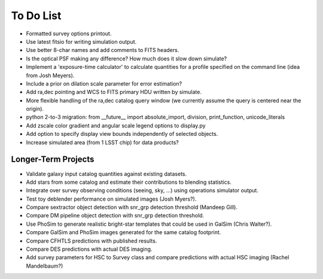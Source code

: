 To Do List
==========

* Formatted survey options printout.
* Use latest fitsio for writing simulation output.
* Use better 8-char names and add comments to FITS headers.
* Is the optical PSF making any difference? How much does it slow down simulate?
* Implement a 'exposure-time calculator' to calculate quantities for a profile specified on the command line (idea from Josh Meyers).
* Include a prior on dilation scale parameter for error estimation?
* Add ra,dec pointing and WCS to FITS primary HDU written by simulate.
* More flexible handling of the ra,dec catalog query window (we currently assume the query is centered near the origin).
* python 2-to-3 migration: from __future__ import absolute_import, division, print_function, unicode_literals
* Add zscale color gradient and angular scale legend options to display.py
* Add option to specify display view bounds independently of selected objects.
* Increase simulated area (from 1 LSST chip) for data products?

Longer-Term Projects
--------------------

* Validate galaxy input catalog quantities against existing datasets.
* Add stars from some catalog and estimate their contributions to blending statistics.
* Integrate over survey observing conditions (seeing, sky, ...) using operations simulator output.
* Test toy deblender performance on simulated images (Josh Myers?).
* Compare sextractor object detection with snr_grp detection threshold (Mandeep Gill).
* Compare DM pipeline object detection with snr_grp detection threshold.
* Use PhoSim to generate realistic bright-star templates that could be used in GalSim (Chris Walter?).
* Compare GalSim and PhoSim images generated for the same catalog footprint.
* Compare CFHTLS predictions with published results.
* Compare DES predictions with actual DES imaging.
* Add survey parameters for HSC to Survey class and compare predictions with actual HSC imaging (Rachel Mandelbaum?)
